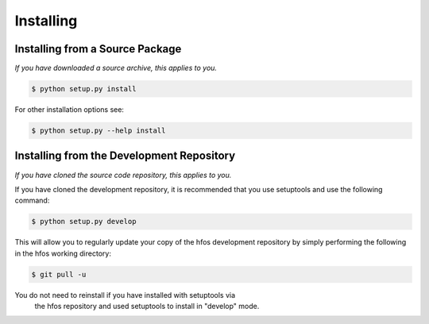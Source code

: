 Installing
==========


Installing from a Source Package
--------------------------------
*If you have downloaded a source archive, this applies to you.*


.. code-block:: sh

   $ python setup.py install

For other installation options see:

.. code-block:: sh

   $ python setup.py --help install


Installing from the Development Repository
------------------------------------------
*If you have cloned the source code repository, this applies to you.*


If you have cloned the development repository, it is recommended that you
use setuptools and use the following command:

.. code-block:: sh

   $ python setup.py develop

This will allow you to regularly update your copy of the hfos development
repository by simply performing the following in the hfos working directory:

.. code-block:: sh

   $ git pull -u

.. note::
You do not need to reinstall if you have installed with setuptools via
   the hfos repository and used setuptools to install in "develop" mode.
